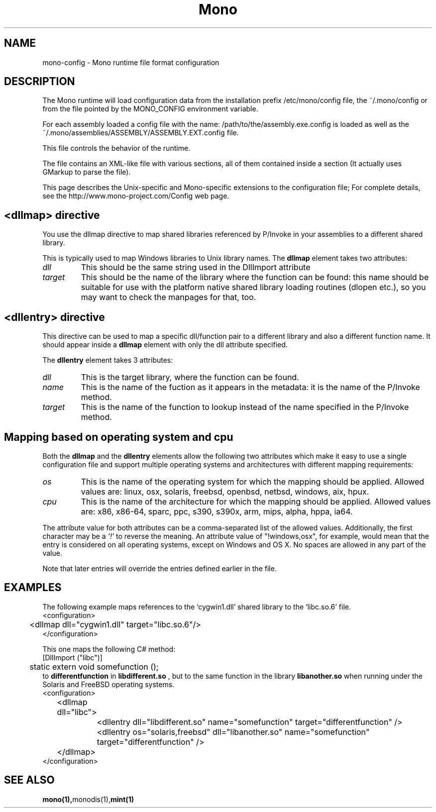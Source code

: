 .\" 
.\" mono-config configuration page.
.\" (C) Ximian, Inc. 
.\" Author:
.\"   Miguel de Icaza (miguel@gnu.org)
.\"   Paolo Molaro (lupus@ximian.com)
.\"
.TH Mono "Mono 1.0"
.SH NAME
mono-config \- Mono runtime file format configuration
.SH DESCRIPTION
The Mono runtime will load configuration data from the
installation prefix /etc/mono/config file, the ~/.mono/config or from
the file pointed by the MONO_CONFIG environment variable.
.PP
For each assembly loaded a config file with the name:
/path/to/the/assembly.exe.config is loaded as well as the
~/.mono/assemblies/ASSEMBLY/ASSEMBLY.EXT.config file. 
.PP
This file controls the behavior of the runtime.
.PP
The file contains an XML-like file with various sections, all of them
contained inside a 
.B<configuration> 
section (It actually uses GMarkup
to parse the file).
.PP
This page describes the Unix-specific and Mono-specific extensions to
the configuration file;   For complete details, see the
http://www.mono-project.com/Config web page.
.SH <dllmap> directive
You use the dllmap directive to map shared libraries referenced by
P/Invoke in your assemblies to a different shared library.
.PP
This is typically used to map Windows libraries to Unix library names.
The 
.B dllmap
element takes two attributes:
.TP
.I dll
This should be the same string used in the DllImport attribute
.TP
.I target
This should be the name of the library where the function can be found: 
this name should be suitable for use with the platform native shared library 
loading routines (dlopen etc.), so you may want to check the manpages for that, too.
.SH <dllentry> directive
This directive can be used to map a specific dll/function pair to a different
library and also a different function name. It should appear inside a
.B dllmap
element with only the dll attribute specified.
.PP
The
.B dllentry
element takes 3 attributes:
.TP
.I dll
This is the target library, where the function can be found.
.TP
.I name
This is the name of the fuction as it appears in the metadata: it is the name 
of the P/Invoke method.
.TP
.I target
This is the name of the function to lookup instead of the name specified in the 
P/Invoke method.
.SH Mapping based on operating system and cpu
Both the
.B dllmap
and the
.B dllentry
elements allow the following two attributes which make it easy to use a single
configuration file and support multiple operating systems and architectures with
different mapping requirements:
.TP
.I os
This is the name of the operating system for which the mapping should be applied.
Allowed values are: linux, osx, solaris, freebsd, openbsd, netbsd, windows, aix, hpux.
.TP
.I cpu
This is the name of the architecture for which the mapping should be applied.
Allowed values are: x86, x86-64, sparc, ppc, s390, s390x, arm, mips, alpha, hppa, ia64.
.PP
The attribute value for both attributes can be a comma-separated list of the allowed
values. Additionally, the first character may be a
.I '!'
to reverse the meaning. An attribute value of "!windows,osx", for example, would mean
that the entry is considered on all operating systems, except on Windows and OS X.
No spaces are allowed in any part of the value.
.PP
Note that later entries will override the entries defined earlier in the file.
.SH EXAMPLES
The following example maps references to the `cygwin1.dll' shared
library to the `libc.so.6' file.  
.nf
<configuration>
	<dllmap dll="cygwin1.dll" target="libc.so.6"/>
</configuration>
.fi
.PP
This one maps the following C# method:
.nf
	[DllImport ("libc")]
	static extern void somefunction ();
.fi
to
.B differentfunction
in
.B libdifferent.so
, but to the same function in the library
.B libanother.so
when running under the Solaris and FreeBSD operating systems.
.nf
<configuration>
	<dllmap dll="libc">
		<dllentry dll="libdifferent.so" name="somefunction" target="differentfunction" />
		<dllentry os="solaris,freebsd" dll="libanother.so" name="somefunction" target="differentfunction" />
	</dllmap>
</configuration>
.fi

.SH SEE ALSO
.BR mono(1), monodis(1), mint(1)
